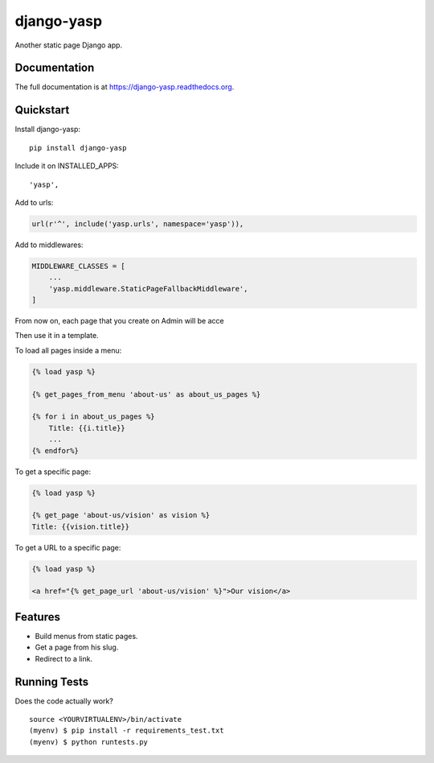=============================
django-yasp
=============================

.. image:: https://badge.fury.io/py/django-yasp.png
    :target: https://badge.fury.io/py/django-yasp

.. image:: https://travis-ci.org/fgmacedo/django-yasp.png?branch=master
    :target: https://travis-ci.org/fgmacedo/django-yasp

Another static page Django app.

Documentation
-------------

The full documentation is at https://django-yasp.readthedocs.org.

Quickstart
----------

Install django-yasp::

    pip install django-yasp

Include it on INSTALLED_APPS::

    'yasp',

Add to urls:

.. code-block:: python

    url(r'^', include('yasp.urls', namespace='yasp')),

Add to middlewares:

.. code-block:: python

    MIDDLEWARE_CLASSES = [
        ...
        'yasp.middleware.StaticPageFallbackMiddleware',
    ]


From now on, each page that you create on Admin will be acce

Then use it in a template.

To load all pages inside a menu:

.. code-block:: django

    {% load yasp %}

    {% get_pages_from_menu 'about-us' as about_us_pages %}

    {% for i in about_us_pages %}
        Title: {{i.title}}
        ...
    {% endfor%}

To get a specific page:

.. code-block:: django

    {% load yasp %}

    {% get_page 'about-us/vision' as vision %}
    Title: {{vision.title}}

To get a URL to a specific page:

.. code-block:: django

    {% load yasp %}

    <a href="{% get_page_url 'about-us/vision' %}">Our vision</a>


Features
--------

* Build menus from static pages.
* Get a page from his slug.
* Redirect to a link.

Running Tests
--------------

Does the code actually work?

::

    source <YOURVIRTUALENV>/bin/activate
    (myenv) $ pip install -r requirements_test.txt
    (myenv) $ python runtests.py
